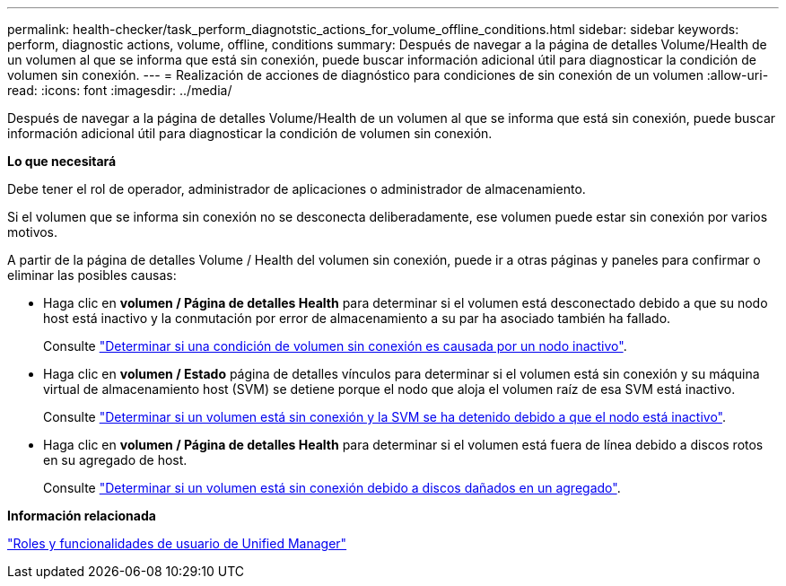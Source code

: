 ---
permalink: health-checker/task_perform_diagnotstic_actions_for_volume_offline_conditions.html 
sidebar: sidebar 
keywords: perform, diagnostic actions, volume, offline, conditions 
summary: Después de navegar a la página de detalles Volume/Health de un volumen al que se informa que está sin conexión, puede buscar información adicional útil para diagnosticar la condición de volumen sin conexión. 
---
= Realización de acciones de diagnóstico para condiciones de sin conexión de un volumen
:allow-uri-read: 
:icons: font
:imagesdir: ../media/


[role="lead"]
Después de navegar a la página de detalles Volume/Health de un volumen al que se informa que está sin conexión, puede buscar información adicional útil para diagnosticar la condición de volumen sin conexión.

*Lo que necesitará*

Debe tener el rol de operador, administrador de aplicaciones o administrador de almacenamiento.

Si el volumen que se informa sin conexión no se desconecta deliberadamente, ese volumen puede estar sin conexión por varios motivos.

A partir de la página de detalles Volume / Health del volumen sin conexión, puede ir a otras páginas y paneles para confirmar o eliminar las posibles causas:

* Haga clic en *volumen / Página de detalles Health* para determinar si el volumen está desconectado debido a que su nodo host está inactivo y la conmutación por error de almacenamiento a su par ha asociado también ha fallado.
+
Consulte link:task_determine_if_volume_offline_condition_is_by_down_cluster_node.html["Determinar si una condición de volumen sin conexión es causada por un nodo inactivo"].

* Haga clic en *volumen / Estado* página de detalles vínculos para determinar si el volumen está sin conexión y su máquina virtual de almacenamiento host (SVM) se detiene porque el nodo que aloja el volumen raíz de esa SVM está inactivo.
+
Consulte link:task_determine_if_volume_is_offline_and_its_svm_is_stopped.html["Determinar si un volumen está sin conexión y la SVM se ha detenido debido a que el nodo está inactivo"].

* Haga clic en *volumen / Página de detalles Health* para determinar si el volumen está fuera de línea debido a discos rotos en su agregado de host.
+
Consulte link:task_determine_if_volume_is_offline_because_of_broken_disks.html["Determinar si un volumen está sin conexión debido a discos dañados en un agregado"].



*Información relacionada*

link:../config/reference_unified_manager_roles_and_capabilities.html["Roles y funcionalidades de usuario de Unified Manager"]
